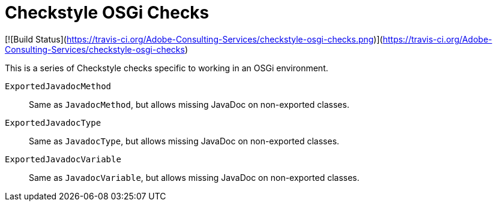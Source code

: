 = Checkstyle OSGi Checks

[![Build Status](https://travis-ci.org/Adobe-Consulting-Services/checkstyle-osgi-checks.png)](https://travis-ci.org/Adobe-Consulting-Services/checkstyle-osgi-checks)


This is a series of Checkstyle checks specific to working in an OSGi environment.

`ExportedJavadocMethod`::
Same as `JavadocMethod`, but allows missing JavaDoc on non-exported classes.

`ExportedJavadocType`::
Same as `JavadocType`, but allows missing JavaDoc on non-exported classes.

`ExportedJavadocVariable`::
Same as `JavadocVariable`, but allows missing JavaDoc on non-exported classes.
